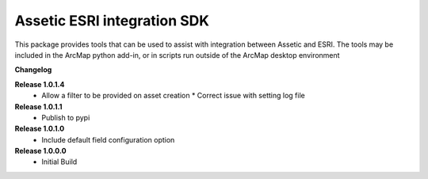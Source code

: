 Assetic ESRI integration SDK
============================
This package provides tools that can be used to assist with integration between Assetic and ESRI.  The tools may be included in the ArcMap python add-in, or in scripts run outside of the ArcMap desktop environment



**Changelog**

**Release 1.0.1.4**
        *	Allow a filter to be provided on asset creation
		*	Correct issue with setting log file
**Release 1.0.1.1**
        *	Publish to pypi
**Release 1.0.1.0**
        *	Include default field configuration option
**Release 1.0.0.0**
        *	Initial Build

